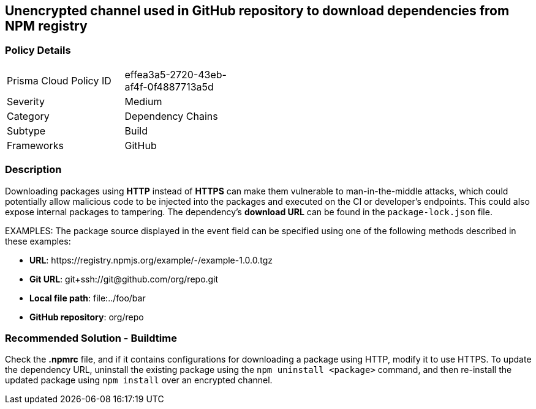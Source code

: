 == Unencrypted channel used in GitHub repository to download dependencies from NPM registry

=== Policy Details 

[width=45%]
[cols="1,1"]
|=== 

|Prisma Cloud Policy ID
|effea3a5-2720-43eb-af4f-0f4887713a5d

|Severity
|Medium
// add severity level

|Category
|Dependency Chains 
 

|Subtype
|Build
// add subtype-build/runtime

|Frameworks
|GitHub

|=== 

=== Description 

Downloading packages using **HTTP** instead of **HTTPS** can make them vulnerable to man-in-the-middle attacks, which could potentially allow malicious code to be injected into the packages and executed on the CI or developer's endpoints. This could also expose internal packages to tampering.
The dependency’s **download URL** can be found in the `package-lock.json` file.

EXAMPLES: The package source displayed in the event field can be specified using one of the following methods described in these examples: 

* **URL**: \https://registry.npmjs.org/example/-/example-1.0.0.tgz

* **Git URL**: git+ssh://git@github.com/org/repo.git

* **Local file path**: file:../foo/bar

* **GitHub repository**: org/repo

=== Recommended Solution - Buildtime

Check the **.npmrc** file, and if it contains configurations for downloading a package using HTTP, modify it to use HTTPS.
To update the dependency URL, uninstall the existing package using the `npm uninstall <package>` command, and then re-install the updated package using `npm install` over an encrypted channel.